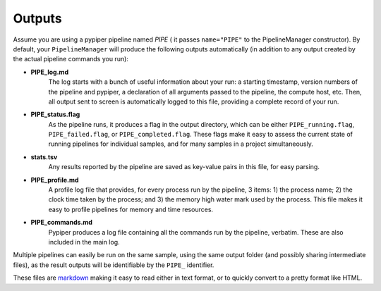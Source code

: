 
Outputs
=========================

Assume you are using a pypiper pipeline named `PIPE` ( it passes ``name="PIPE"`` to the PipelineManager constructor). By default, your ``PipelineManager`` will produce the following outputs automatically (in addition to any output created by the actual pipeline commands you run):

* **PIPE_log.md**
	The log starts with a bunch of useful information about your run: a starting timestamp, version numbers of the pipeline and pypiper, a declaration of all arguments passed to the pipeline, the compute host, etc. Then, all output sent to screen is automatically logged to this file, providing a complete record of your run.

* **PIPE_status.flag**
	As the pipeline runs, it produces a flag in the output directory, which can be either ``PIPE_running.flag``, ``PIPE_failed.flag``, or ``PIPE_completed.flag``. These flags make it easy to assess the current state of running pipelines for individual samples, and for many samples in a project simultaneously.

* **stats.tsv**
	Any results reported by the pipeline are saved as key-value pairs in this file, for easy parsing.

* **PIPE_profile.md**
	A profile log file that provides, for every process run by the pipeline, 3 items: 1) the process name; 2) the clock time taken by the process; and 3) the memory high water mark used by the process. This file makes it easy to profile pipelines for memory and time resources.

* **PIPE_commands.md**
	Pypiper produces a log file containing all the commands run by the pipeline, verbatim. These are also included in the main log.

Multiple pipelines can easily be run on the same sample, using the same output folder (and possibly sharing intermediate files), as the result outputs will be identifiable by the ``PIPE_`` identifier.

These files are `markdown <https://daringfireball.net/projects/markdown/>`_ making it easy to read either in text format, or to quickly convert to a pretty format like HTML.
